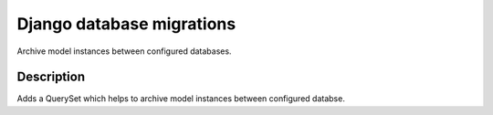 ==========================
Django database migrations
==========================

Archive model instances between configured databases.


-----------
Description
-----------

Adds a QuerySet which helps to archive model instances between
configured databse.
